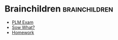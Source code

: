 #+BRAIN_PARENTS: School

#+BRAIN_CHILDREN: PLM%20Exam Sow What? Homework



* Brainchildren    :brainchildren:
- [[brain:PLM Exam][PLM Exam]]
- [[brain:Sow What?][Sow What?]]
- [[brain:Homework][Homework]]
